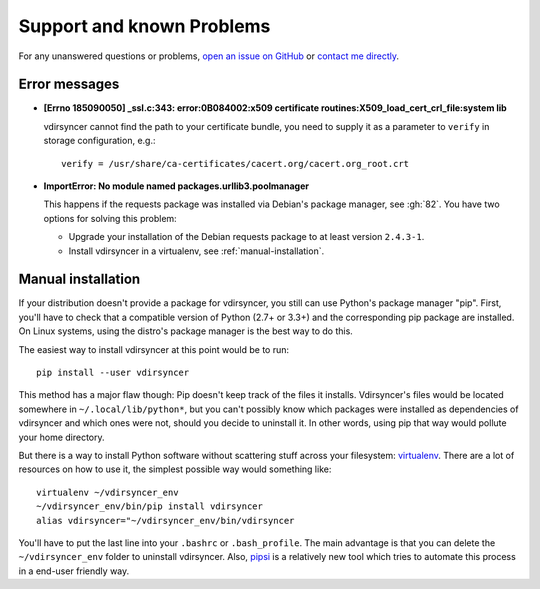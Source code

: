 ==========================
Support and known Problems
==========================

For any unanswered questions or problems, `open an issue on GitHub
<https://github.com/untitaker/vdirsyncer/issues/new>`_ or `contact me directly
<https://unterwaditzer.net>`_.

Error messages
--------------

- **[Errno 185090050] _ssl.c:343: error:0B084002:x509 certificate
  routines:X509_load_cert_crl_file:system lib**

  vdirsyncer cannot find the path to your certificate bundle, you need to
  supply it as a parameter to ``verify`` in storage configuration, e.g.::

      verify = /usr/share/ca-certificates/cacert.org/cacert.org_root.crt

- **ImportError: No module named packages.urllib3.poolmanager**

  This happens if the requests package was installed via Debian's package
  manager, see :gh:`82`. You have two options for solving this problem:

  - Upgrade your installation of the Debian requests package to at least
    version ``2.4.3-1``.

  - Install vdirsyncer in a virtualenv, see :ref:`manual-installation`.


.. _manual-installation:

Manual installation
-------------------

If your distribution doesn't provide a package for vdirsyncer, you still can
use Python's package manager "pip". First, you'll have to check that a
compatible version of Python (2.7+ or 3.3+) and the corresponding pip package
are installed. On Linux systems, using the distro's package manager is the best
way to do this.

The easiest way to install vdirsyncer at this point would be to run::

    pip install --user vdirsyncer

This method has a major flaw though: Pip doesn't keep track of the files it
installs.  Vdirsyncer's files would be located somewhere in
``~/.local/lib/python*``, but you can't possibly know which packages were
installed as dependencies of vdirsyncer and which ones were not, should you
decide to uninstall it. In other words, using pip that way would pollute your
home directory.

But there is a way to install Python software without scattering stuff across
your filesystem: virtualenv_. There are a lot of resources on how to use it,
the simplest possible way would something like::

    virtualenv ~/vdirsyncer_env
    ~/vdirsyncer_env/bin/pip install vdirsyncer
    alias vdirsyncer="~/vdirsyncer_env/bin/vdirsyncer

You'll have to put the last line into your ``.bashrc`` or ``.bash_profile``.
The main advantage is that you can delete the ``~/vdirsyncer_env`` folder to
uninstall vdirsyncer. Also, pipsi_ is a relatively new tool which tries to
automate this process in a end-user friendly way.

.. _virtualenv: https://virtualenv.readthedocs.org/
.. _pipsi: https://github.com/mitsuhiko/pipsi
